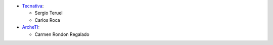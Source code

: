 * `Tecnativa <https://www.tecnativa.com>`_:

  * Sergio Teruel
  * Carlos Roca

* `ArcheTI <https://www.archeti.com>`_:

  * Carmen Rondon Regalado
